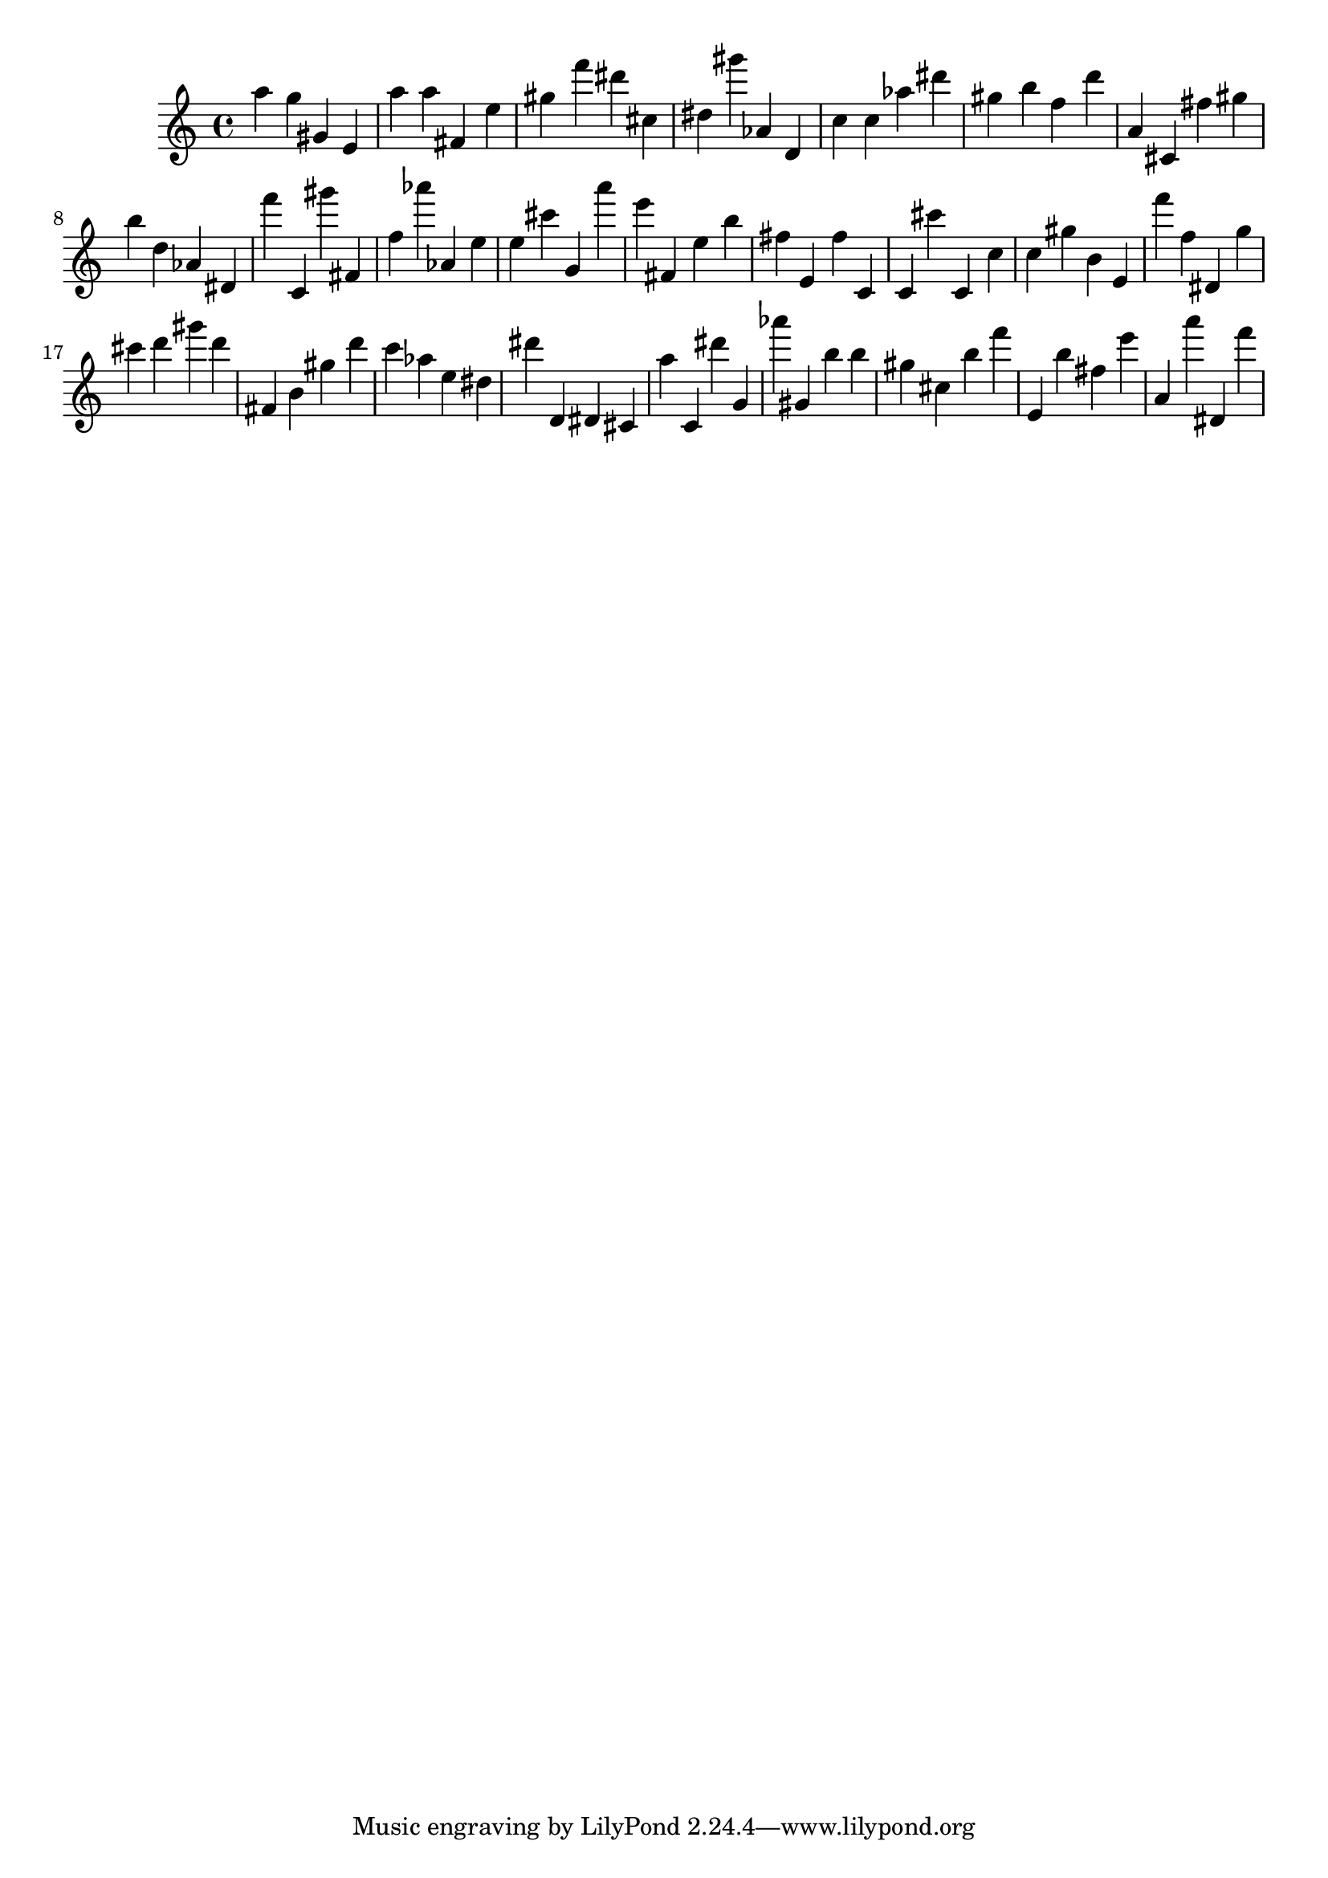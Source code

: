 \version "2.18.2"

\score {

{

\clef treble
a'' g'' gis' e' a'' a'' fis' e'' gis'' f''' dis''' cis'' dis'' gis''' as' d' c'' c'' as'' dis''' gis'' b'' f'' d''' a' cis' fis'' gis'' b'' d'' as' dis' f''' c' gis''' fis' f'' as''' as' e'' e'' cis''' g' a''' e''' fis' e'' b'' fis'' e' fis'' c' c' cis''' c' c'' c'' gis'' b' e' f''' f'' dis' g'' cis''' d''' gis''' d''' fis' b' gis'' d''' c''' as'' e'' dis'' dis''' d' dis' cis' a'' c' dis''' g' as''' gis' b'' b'' gis'' cis'' b'' f''' e' b'' fis'' e''' a' a''' dis' f''' 
}

 \midi { }
 \layout { }
}